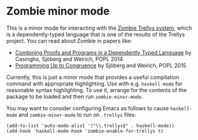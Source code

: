 * Zombie minor mode

This is a minor mode for interacting with the [[https://code.google.com/p/trellys/][Zombie Trellys system]],
which is a dependently-typed language that is one of the results of
the Trellys project. You can read about Zombie in papers like:
 * [[http://www.seas.upenn.edu/~ccasin/papers/combining-TR.pdf][Combining Proofs and Programs in a Dependently Typed Language]] by
   Casingho, Sjöberg and Weirich, POPL 2014
 * [[http://www.seas.upenn.edu/~vilhelm/papers/popl15congruence.pdf][Programming Up to Congruence]] by Sjöberg and Weirich, POPL 2015

Currently, this is just a minor mode that provides a useful
compilation command with appropriate highlighting. Use with
e.g. =haskell-mode= for reasonable syntax highlighting. To use it,
arrange for the contents of the package to be loaded and then run
=zombie-minor-mode=.

You may want to consider configuring Emacs as follows to cause
=haskell-mode= and =zombie-minor-mode= to run on =.trellys= files:
#+BEGIN_SRC elisp
(add-to-list 'auto-mode-alist '("\\.trellys$" . haskell-mode))
(add-hook 'haskell-mode-hook 'zombie-enable-for-trellys t)
#+END_SRC
